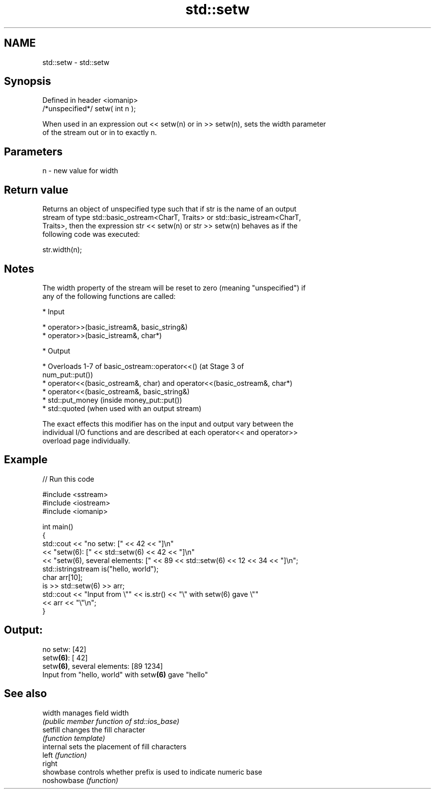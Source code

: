 .TH std::setw 3 "2022.07.31" "http://cppreference.com" "C++ Standard Libary"
.SH NAME
std::setw \- std::setw

.SH Synopsis
   Defined in header <iomanip>
   /*unspecified*/ setw( int n );

   When used in an expression out << setw(n) or in >> setw(n), sets the width parameter
   of the stream out or in to exactly n.

.SH Parameters

   n - new value for width

.SH Return value

   Returns an object of unspecified type such that if str is the name of an output
   stream of type std::basic_ostream<CharT, Traits> or std::basic_istream<CharT,
   Traits>, then the expression str << setw(n) or str >> setw(n) behaves as if the
   following code was executed:

   str.width(n);

.SH Notes

   The width property of the stream will be reset to zero (meaning "unspecified") if
   any of the following functions are called:

     * Input

              * operator>>(basic_istream&, basic_string&)
              * operator>>(basic_istream&, char*)

     * Output

              * Overloads 1-7 of basic_ostream::operator<<() (at Stage 3 of
                num_put::put())
              * operator<<(basic_ostream&, char) and operator<<(basic_ostream&, char*)
              * operator<<(basic_ostream&, basic_string&)
              * std::put_money (inside money_put::put())
              * std::quoted (when used with an output stream)

   The exact effects this modifier has on the input and output vary between the
   individual I/O functions and are described at each operator<< and operator>>
   overload page individually.

.SH Example


// Run this code

 #include <sstream>
 #include <iostream>
 #include <iomanip>

 int main()
 {
     std::cout << "no setw: [" << 42 << "]\\n"
               << "setw(6): [" << std::setw(6) << 42 << "]\\n"
               << "setw(6), several elements: [" << 89 << std::setw(6) << 12 << 34 << "]\\n";
     std::istringstream is("hello, world");
     char arr[10];
     is >> std::setw(6) >> arr;
     std::cout << "Input from \\"" << is.str() << "\\" with setw(6) gave \\""
               << arr << "\\"\\n";
 }

.SH Output:

 no setw: [42]
 setw\fB(6)\fP: [    42]
 setw\fB(6)\fP, several elements: [89    1234]
 Input from "hello, world" with setw\fB(6)\fP gave "hello"

.SH See also

   width      manages field width
              \fI(public member function of std::ios_base)\fP
   setfill    changes the fill character
              \fI(function template)\fP
   internal   sets the placement of fill characters
   left       \fI(function)\fP
   right
   showbase   controls whether prefix is used to indicate numeric base
   noshowbase \fI(function)\fP
